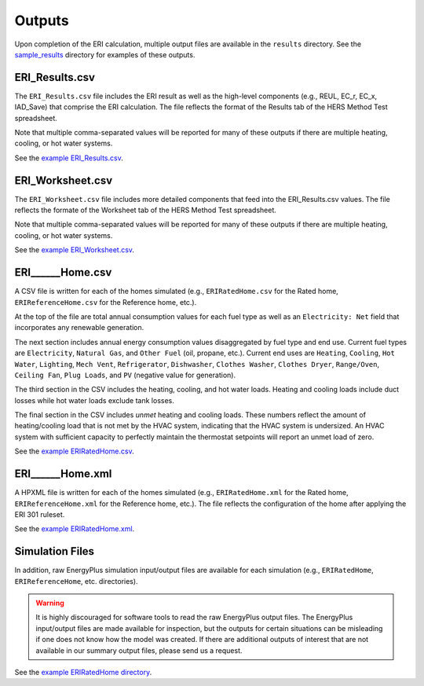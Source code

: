 .. _outputs:

Outputs
=======

Upon completion of the ERI calculation, multiple output files are available in the ``results`` directory.
See the `sample_results <https://github.com/NREL/OpenStudio-ERI/tree/master/workflow/sample_results>`_ directory for examples of these outputs.

ERI_Results.csv
---------------

The ``ERI_Results.csv`` file includes the ERI result as well as the high-level components (e.g., REUL, EC_r, EC_x, IAD_Save) that comprise the ERI calculation.
The file reflects the format of the Results tab of the HERS Method Test spreadsheet.

Note that multiple comma-separated values will be reported for many of these outputs if there are multiple heating, cooling, or hot water systems.

See the `example ERI_Results.csv <https://github.com/NREL/OpenStudio-ERI/tree/master/workflow/sample_results/results/ERI_Results.csv>`_.

ERI_Worksheet.csv
-----------------

The ``ERI_Worksheet.csv`` file includes more detailed components that feed into the ERI_Results.csv values.
The file reflects the formate of the Worksheet tab of the HERS Method Test spreadsheet.

Note that multiple comma-separated values will be reported for many of these outputs if there are multiple heating, cooling, or hot water systems.

See the `example ERI_Worksheet.csv <https://github.com/NREL/OpenStudio-ERI/tree/master/workflow/sample_results/results/ERI_Worksheet.csv>`_.

ERI______Home.csv
-----------------

A CSV file is written for each of the homes simulated (e.g., ``ERIRatedHome.csv`` for the Rated home, ``ERIReferenceHome.csv`` for the Reference home, etc.).

At the top of the file are total annual consumption values for each fuel type as well as an ``Electricity: Net`` field that incorporates any renewable generation.

The next section includes annual energy consumption values disaggregated by fuel type and end use.
Current fuel types are ``Electricity``, ``Natural Gas``, and ``Other Fuel`` (oil, propane, etc.).
Current end uses are ``Heating``, ``Cooling``, ``Hot Water``, ``Lighting``, ``Mech Vent``, ``Refrigerator``, ``Dishwasher``, ``Clothes Washer``, ``Clothes Dryer``, ``Range/Oven``, ``Ceiling Fan``, ``Plug Loads``, and ``PV`` (negative value for generation).

The third section in the CSV includes the heating, cooling, and hot water loads.
Heating and cooling loads include duct losses while hot water loads exclude tank losses.

The final section in the CSV includes `unmet` heating and cooling loads.
These numbers reflect the amount of heating/cooling load that is not met by the HVAC system, indicating that the HVAC system is undersized.
An HVAC system with sufficient capacity to perfectly maintain the thermostat setpoints will report an unmet load of zero.

See the `example ERIRatedHome.csv <https://github.com/NREL/OpenStudio-ERI/tree/master/workflow/sample_results/results/ERIRatedHome.csv>`_.

ERI______Home.xml
-----------------

A HPXML file is written for each of the homes simulated (e.g., ``ERIRatedHome.xml`` for the Rated home, ``ERIReferenceHome.xml`` for the Reference home, etc.).
The file reflects the configuration of the home after applying the ERI 301 ruleset.

See the `example ERIRatedHome.xml <https://github.com/NREL/OpenStudio-ERI/tree/master/workflow/sample_results/results/ERIRatedHome.xml>`_.

Simulation Files
----------------

In addition, raw EnergyPlus simulation input/output files are available for each simulation (e.g., ``ERIRatedHome``, ``ERIReferenceHome``, etc. directories).

.. warning:: 

  It is highly discouraged for software tools to read the raw EnergyPlus output files. 
  The EnergyPlus input/output files are made available for inspection, but the outputs for certain situations can be misleading if one does not know how the model was created. 
  If there are additional outputs of interest that are not available in our summary output files, please send us a request.

See the `example ERIRatedHome directory <https://github.com/NREL/OpenStudio-ERI/tree/master/workflow/sample_results/ERIRatedHome>`_.
